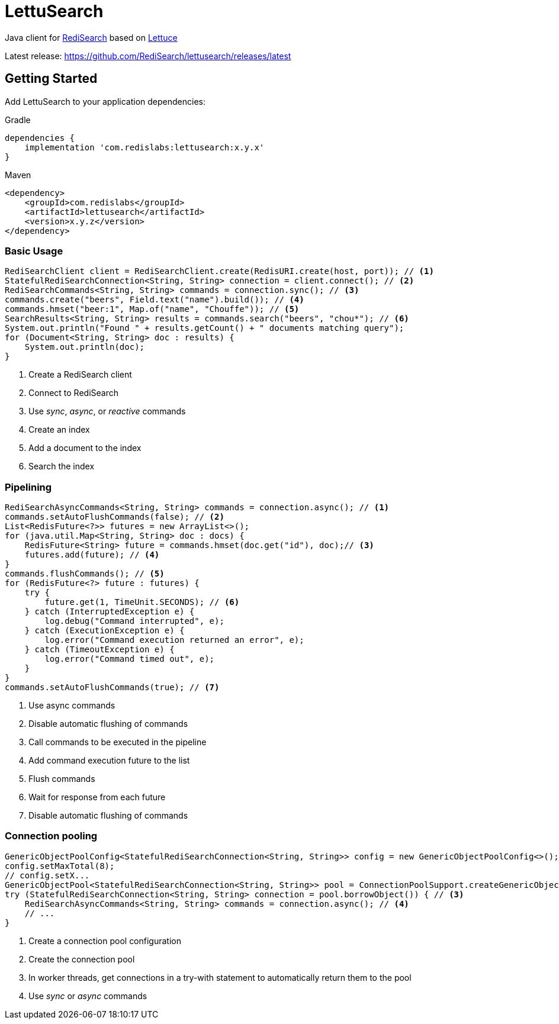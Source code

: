 = LettuSearch
:project-repo: RediSearch/lettusearch
:uri-repo: https://github.com/{project-repo}
ifdef::env-github[]
:badges:
:tag: master
:!toc-title:
:tip-caption: :bulb:
:note-caption: :paperclip:
:important-caption: :heavy_exclamation_mark:
:caution-caption: :fire:
:warning-caption: :warning:
endif::[]

// Badges
ifdef::badges[]
image:https://img.shields.io/github/license/RediSearch/lettusearch.svg["License", link="https://github.com/RediSearch/lettusearch"]
image:https://img.shields.io/github/release/RediSearch/lettusearch.svg["Latest", link="https://github.com/RediSearch/lettusearch/releases/latest"]
image:https://github.com/RediSearch/lettusearch/workflows/CI/badge.svg["Actions", link="https://github.com/RediSearch/lettusearch/actions?query=workflow%3ACI"]
image:https://codecov.io/gh/RediSearch/lettusearch/branch/master/graph/badge.svg["Codecov", link="https://codecov.io/gh/RediSearch/lettusearch"]
image:https://img.shields.io/lgtm/grade/java/g/RediSearch/lettusearch.svg?logo=lgtm&logoWidth=18["Language grade: Java", link="https://lgtm.com/projects/g/RediSearch/lettusearch/context:java"]
image:https://snyk.io/test/github/RediSearch/lettusearch/badge.svg?targetFile=build.gradle["Known Vulnerabilities", link="https://snyk.io/test/github/RediSearch/lettusearch?targetFile=build.gradle"]

image:https://img.shields.io/badge/Forum-RediSearch-blue["Forum", link=https://forum.redislabs.com/c/modules/redisearch/]
image:https://img.shields.io/discord/697882427875393627?style=flat-square["Discord", link="https://discord.gg/xTbqgTB"]
endif::[]

Java client for https://redisearch.io[RediSearch] based on https://lettuce.io[Lettuce]

Latest release: https://github.com/RediSearch/lettusearch/releases/latest

== Getting Started

Add LettuSearch to your application dependencies:

.Gradle
[source,groovy]
----
dependencies {
    implementation 'com.redislabs:lettusearch:x.y.x'
}
----

.Maven
[source,xml]
----
<dependency>
    <groupId>com.redislabs</groupId>
    <artifactId>lettusearch</artifactId>
    <version>x.y.z</version>
</dependency>
----

=== Basic Usage

[source,java]
----
RediSearchClient client = RediSearchClient.create(RedisURI.create(host, port)); // <1>
StatefulRediSearchConnection<String, String> connection = client.connect(); // <2>
RediSearchCommands<String, String> commands = connection.sync(); // <3>
commands.create("beers", Field.text("name").build()); // <4>
commands.hmset("beer:1", Map.of("name", "Chouffe")); // <5>
SearchResults<String, String> results = commands.search("beers", "chou*"); // <6>
System.out.println("Found " + results.getCount() + " documents matching query");
for (Document<String, String> doc : results) {
    System.out.println(doc);
}
----
<1> Create a RediSearch client
<2> Connect to RediSearch
<3> Use _sync_, _async_, or _reactive_ commands
<4> Create an index
<5> Add a document to the index
<6> Search the index

=== Pipelining

[source,java]
----
RediSearchAsyncCommands<String, String> commands = connection.async(); // <1>
commands.setAutoFlushCommands(false); // <2>
List<RedisFuture<?>> futures = new ArrayList<>();
for (java.util.Map<String, String> doc : docs) {
    RedisFuture<String> future = commands.hmset(doc.get("id"), doc);// <3>
    futures.add(future); // <4>
}
commands.flushCommands(); // <5>
for (RedisFuture<?> future : futures) {
    try {
        future.get(1, TimeUnit.SECONDS); // <6>
    } catch (InterruptedException e) {
        log.debug("Command interrupted", e);
    } catch (ExecutionException e) {
        log.error("Command execution returned an error", e);
    } catch (TimeoutException e) {
        log.error("Command timed out", e);
    }
}
commands.setAutoFlushCommands(true); // <7>
----
<1> Use async commands
<2> Disable automatic flushing of commands
<3> Call commands to be executed in the pipeline
<4> Add command execution future to the list
<5> Flush commands
<6> Wait for response from each future
<7> Disable automatic flushing of commands

=== Connection pooling

[source,java]
----
GenericObjectPoolConfig<StatefulRediSearchConnection<String, String>> config = new GenericObjectPoolConfig<>(); // <1>
config.setMaxTotal(8);
// config.setX...
GenericObjectPool<StatefulRediSearchConnection<String, String>> pool = ConnectionPoolSupport.createGenericObjectPool(client::connect, config); // <2>
try (StatefulRediSearchConnection<String, String> connection = pool.borrowObject()) { // <3>
    RediSearchAsyncCommands<String, String> commands = connection.async(); // <4>
    // ...
}
----
<1> Create a connection pool configuration
<2> Create the connection pool
<3> In worker threads, get connections in a try-with statement to automatically return them to the pool
<4> Use _sync_ or _async_ commands

